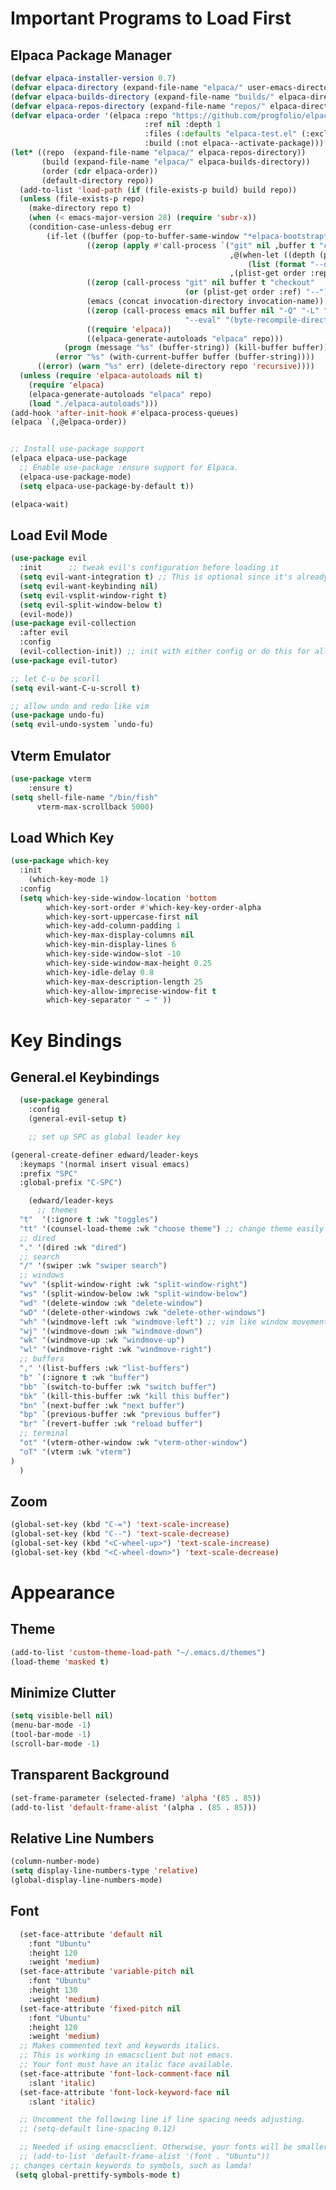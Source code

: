 #+TITLE Edward's GNU Emacs Literate Config
#+AUTHOR: Edward Sun
#+DESCRIPTION: Edward's personal Emacs
#+STARTUP: showeverything
#+OPTION: toc:2 

* Important Programs to Load First
** Elpaca Package Manager
#+begin_src emacs-lisp
(defvar elpaca-installer-version 0.7)
(defvar elpaca-directory (expand-file-name "elpaca/" user-emacs-directory))
(defvar elpaca-builds-directory (expand-file-name "builds/" elpaca-directory))
(defvar elpaca-repos-directory (expand-file-name "repos/" elpaca-directory))
(defvar elpaca-order '(elpaca :repo "https://github.com/progfolio/elpaca.git"
                              :ref nil :depth 1
                              :files (:defaults "elpaca-test.el" (:exclude "extensions"))
                              :build (:not elpaca--activate-package)))
(let* ((repo  (expand-file-name "elpaca/" elpaca-repos-directory))
       (build (expand-file-name "elpaca/" elpaca-builds-directory))
       (order (cdr elpaca-order))
       (default-directory repo))
  (add-to-list 'load-path (if (file-exists-p build) build repo))
  (unless (file-exists-p repo)
    (make-directory repo t)
    (when (< emacs-major-version 28) (require 'subr-x))
    (condition-case-unless-debug err
        (if-let ((buffer (pop-to-buffer-same-window "*elpaca-bootstrap*"))
                 ((zerop (apply #'call-process `("git" nil ,buffer t "clone"
                                                 ,@(when-let ((depth (plist-get order :depth)))
                                                     (list (format "--depth=%d" depth) "--no-single-branch"))
                                                 ,(plist-get order :repo) ,repo))))
                 ((zerop (call-process "git" nil buffer t "checkout"
                                       (or (plist-get order :ref) "--"))))
                 (emacs (concat invocation-directory invocation-name))
                 ((zerop (call-process emacs nil buffer nil "-Q" "-L" "." "--batch"
                                       "--eval" "(byte-recompile-directory \".\" 0 'force)")))
                 ((require 'elpaca))
                 ((elpaca-generate-autoloads "elpaca" repo)))
            (progn (message "%s" (buffer-string)) (kill-buffer buffer))
          (error "%s" (with-current-buffer buffer (buffer-string))))
      ((error) (warn "%s" err) (delete-directory repo 'recursive))))
  (unless (require 'elpaca-autoloads nil t)
    (require 'elpaca)
    (elpaca-generate-autoloads "elpaca" repo)
    (load "./elpaca-autoloads")))
(add-hook 'after-init-hook #'elpaca-process-queues)
(elpaca `(,@elpaca-order))


;; Install use-package support
(elpaca elpaca-use-package
  ;; Enable use-package :ensure support for Elpaca.
  (elpaca-use-package-mode)
  (setq elpaca-use-package-by-default t))

(elpaca-wait)
#+end_src

** Load Evil Mode
#+begin_src emacs-lisp
(use-package evil
  :init      ;; tweak evil's configuration before loading it
  (setq evil-want-integration t) ;; This is optional since it's already set to t by default.
  (setq evil-want-keybinding nil)
  (setq evil-vsplit-window-right t)
  (setq evil-split-window-below t)
  (evil-mode))
(use-package evil-collection
  :after evil
  :config
  (evil-collection-init)) ;; init with either config or do this for all packages (vterm, calendar, etc.)
(use-package evil-tutor)

;; let C-u be scorll
(setq evil-want-C-u-scroll t)

;; allow undo and redo like vim
(use-package undo-fu)
(setq evil-undo-system `undo-fu)
#+end_src

** Vterm Emulator 
#+begin_src emacs-lisp
(use-package vterm
    :ensure t)
(setq shell-file-name "/bin/fish"
      vterm-max-scrollback 5000)
#+end_src

** Load Which Key
#+begin_src emacs-lisp
(use-package which-key
  :init
    (which-key-mode 1)
  :config 
  (setq which-key-side-window-location 'bottom
        which-key-sort-order #'which-key-key-order-alpha
        which-key-sort-uppercase-first nil
        which-key-add-column-padding 1
        which-key-max-display-columns nil
        which-key-min-display-lines 6
        which-key-side-window-slot -10
        which-key-side-window-max-height 0.25
        which-key-idle-delay 0.8
        which-key-max-description-length 25
        which-key-allow-imprecise-window-fit t
        which-key-separator " → " ))
#+end_src

* Key Bindings
** General.el Keybindings
#+begin_src emacs-lisp
    (use-package general
      :config
      (general-evil-setup t)

      ;; set up SPC as global leader key

  (general-create-definer edward/leader-keys
    :keymaps '(normal insert visual emacs)
    :prefix "SPC"
    :global-prefix "C-SPC")

      (edward/leader-keys
        ;; themes
	"t"  '(:ignore t :wk "toggles")
	"tt" '(counsel-load-theme :wk "choose theme") ;; change theme easily
	;; dired
	"." '(dired :wk "dired")
	;; search
	"/" '(swiper :wk "swiper search")
	;; windows
	"wv" '(split-window-right :wk "split-window-right")
	"ws" '(split-window-below :wk "split-window-below")
	"wd" '(delete-window :wk "delete-window")
	"wD" '(delete-other-windows :wk "delete-other-windows")
	"wh" '(windmove-left :wk "windmove-left") ;; vim like window movement
	"wj" '(windmove-down :wk "windmove-down")
	"wk" '(windmove-up :wk "windmove-up")
	"wl" '(windmove-right :wk "windmove-right")
	;; buffers
	"," '(list-buffers :wk "list-buffers")
	"b" `(:ignore t :wk "buffer")
	"bb" `(switch-to-buffer :wk "switch buffer")
	"bk" `(kill-this-buffer :wk "kill this buffer")
	"bn" `(next-buffer :wk "next buffer")
	"bp" `(previous-buffer :wk "previous buffer")
	"br" `(revert-buffer :wk "reload buffer")
	;; terminal  
	"ot" '(vterm-other-window :wk "vterm-other-window")
	"oT" '(vterm :wk "vterm")
  )
    )
#+end_src

** Zoom
#+begin_src emacs-lisp
(global-set-key (kbd "C-=") 'text-scale-increase)
(global-set-key (kbd "C--") 'text-scale-decrease)
(global-set-key (kbd "<C-wheel-up>") 'text-scale-increase)
(global-set-key (kbd "<C-wheel-down>") 'text-scale-decrease)
#+end_src

* Appearance
** Theme
#+begin_src emacs-lisp
(add-to-list 'custom-theme-load-path "~/.emacs.d/themes")
(load-theme 'masked t)
#+end_src

** Minimize Clutter
#+begin_src emacs-lisp
(setq visible-bell nil)
(menu-bar-mode -1) 
(tool-bar-mode -1)
(scroll-bar-mode -1)
#+end_src 

** Transparent Background 
#+begin_src emacs-lisp
(set-frame-parameter (selected-frame) 'alpha '(85 . 85))
(add-to-list 'default-frame-alist '(alpha . (85 . 85)))
#+end_src

** Relative Line Numbers
#+begin_src emacs-lisp
(column-number-mode)
(setq display-line-numbers-type 'relative) 
(global-display-line-numbers-mode)
#+end_src

** Font
#+begin_src emacs-lisp
    (set-face-attribute 'default nil
      :font "Ubuntu"
      :height 120
      :weight 'medium)
    (set-face-attribute 'variable-pitch nil
      :font "Ubuntu"
      :height 130
      :weight 'medium)
    (set-face-attribute 'fixed-pitch nil
      :font "Ubuntu"
      :height 120
      :weight 'medium)
    ;; Makes commented text and keywords italics.
    ;; This is working in emacsclient but not emacs.
    ;; Your font must have an italic face available.
    (set-face-attribute 'font-lock-comment-face nil
      :slant 'italic)
    (set-face-attribute 'font-lock-keyword-face nil
      :slant 'italic)

    ;; Uncomment the following line if line spacing needs adjusting.
    ;; (setq-default line-spacing 0.12)

    ;; Needed if using emacsclient. Otherwise, your fonts will be smaller than expected.
    ;; (add-to-list 'default-frame-alist '(font . "Ubuntu"))
  ;; changes certain keywords to symbols, such as lamda!
   (setq global-prettify-symbols-mode t)
#+end_src

